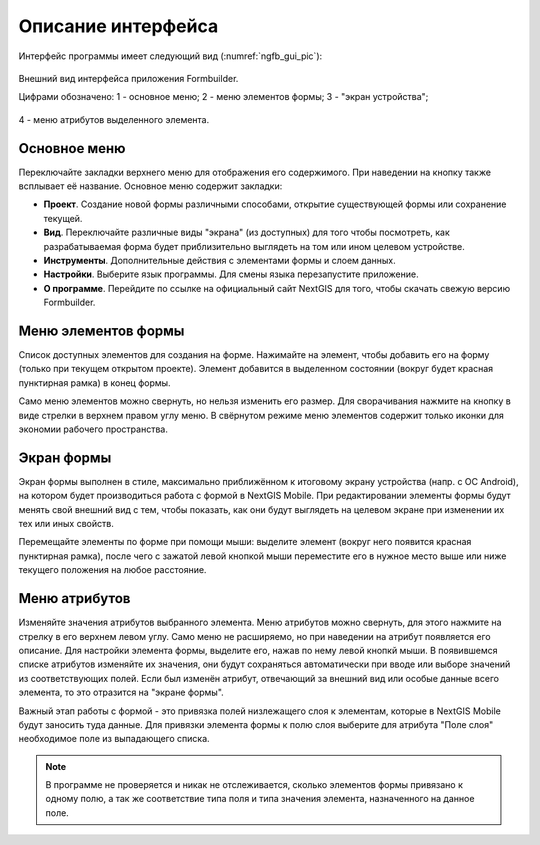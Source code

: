 .. sectionauthor:: Михаил Гусев <mikhail.gusev@nextgis.ru>

.. _ngfb_gui:

Описание интерфейса
===================

Интерфейс программы имеет следующий вид (:numref:`ngfb_gui_pic`):

.. figure:: _static/ngfb_gui.png
   :name: ngfb_gui_pic
   :align: center
   :height: 11cm
   
   Внешний вид интерфейса приложения Formbuilder.
   
   Цифрами обозначено: 1 - основное меню; 2 - меню элементов формы; 3 - "экран устройства"; 
4 - меню атрибутов выделенного элемента.
   
.. _ngfb_menu_top:

Основное меню
-------------

Переключайте закладки верхнего меню для отображения его содержимого. При наведении на кнопку также всплывает её название. Основное меню содержит закладки:

* **Проект**. Создание новой формы различными способами, открытие существующей формы или сохранение текущей.
* **Вид**. Переключайте различные виды "экрана" (из доступных) для того чтобы посмотреть, как разрабатываемая форма будет приблизительно выглядеть на том или ином целевом устройстве.
* **Инструменты**. Дополнительные действия с элементами формы и слоем данных. 
* **Настройки**. Выберите язык программы. Для смены языка перезапустите приложение.
* **О программе**. Перейдите по ссылке на официальный сайт NextGIS для того, чтобы скачать свежую версию Formbuilder.

.. _ngfb_menu_left:

Меню элементов формы
--------------------

Список доступных элементов для создания на форме. Нажимайте на элемент, чтобы добавить его на форму (только при текущем открытом проекте). Элемент добавится в выделенном состоянии (вокруг будет красная пунктирная рамка) в конец формы.

Само меню элементов можно свернуть, но нельзя изменить его размер. Для сворачивания нажмите на кнопку в виде стрелки в верхнем правом углу меню. В свёрнутом режиме меню элементов содержит только иконки для экономии рабочего пространства.

.. _ngfb_menu_screen:

Экран формы
-----------

Экран формы выполнен в стиле, максимально приближённом к итоговому экрану устройства (напр. с OC Android), на котором будет производиться работа с формой в NextGIS Mobile. При редактировании элементы формы будут менять свой внешний вид с тем, чтобы показать, как они будут выглядеть на целевом экране при изменении их тех или иных свойств.

Перемещайте элементы по форме при помощи мыши: выделите элемент (вокруг него появится красная пунктирная рамка), после чего с зажатой левой кнопкой мыши переместите его в нужное место выше или ниже текущего положения на любое расстояние. 

.. _ngfb_menu_right:

Меню атрибутов
--------------

Изменяйте значения атрибутов выбранного элемента. Меню атрибутов можно свернуть, для этого нажмите на стрелку в его верхнем левом углу. Само меню не расширяемо, но при наведении на атрибут появляется его описание. Для настройки элемента формы, выделите его, нажав по нему левой кнопкй мыши. В появившемся списке атрибутов изменяйте их значения, они будут сохраняться автоматически при вводе или выборе значений из соответствующих полей. Если был изменён атрибут, отвечающий за внешний вид или особые данные всего элемента, то это отразится на "экране формы".
 
Важный этап работы с формой - это привязка полей низлежащего слоя к элементам, которые в NextGIS Mobile будут заносить туда данные. Для привязки элемента формы к полю слоя выберите для атрибута "Поле слоя" необходимое поле из выпадающего списка. 

.. note::
    В программе не проверяется и никак не отслеживается, сколько элементов формы привязано к одному полю, а так же соответствие типа поля и типа значения элемента, назначенного на данное поле.
